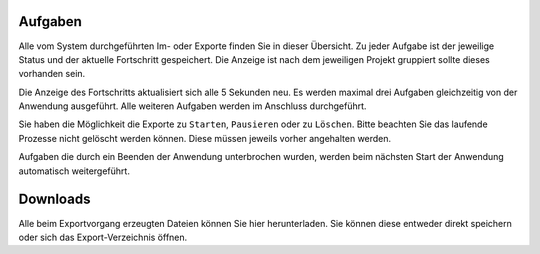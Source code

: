 Aufgaben
========

Alle vom System durchgeführten Im- oder Exporte finden Sie in dieser Übersicht. Zu jeder Aufgabe ist der jeweilige Status und der aktuelle Fortschritt gespeichert. Die Anzeige ist nach dem jeweiligen Projekt gruppiert sollte dieses vorhanden sein.

Die Anzeige des Fortschritts aktualisiert sich alle 5 Sekunden neu. Es werden maximal drei Aufgaben gleichzeitig von der Anwendung ausgeführt. Alle weiteren Aufgaben werden im Anschluss durchgeführt.

Sie haben die Möglichkeit die Exporte zu ``Starten``, ``Pausieren`` oder zu ``Löschen``. Bitte beachten Sie das laufende Prozesse nicht gelöscht werden können. Diese müssen jeweils vorher angehalten werden.

Aufgaben die durch ein Beenden der Anwendung unterbrochen wurden, werden beim nächsten Start der Anwendung automatisch weitergeführt.

Downloads
=========
Alle beim Exportvorgang erzeugten Dateien können Sie hier herunterladen. Sie können diese entweder direkt speichern oder sich das Export-Verzeichnis öffnen.